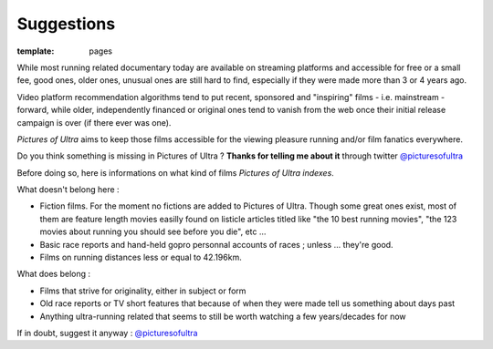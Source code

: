 Suggestions
####################

:template: pages

While most running related documentary today are available on streaming platforms
and accessible for free or a small fee, good ones,
older ones, unusual ones are
still hard to find, especially if they were made more than 3 or 4 years ago.

Video platform recommendation algorithms tend to put recent, sponsored
and "inspiring" films - i.e. mainstream - forward, while older, independently financed or original ones
tend to vanish from the web once their initial release campaign is over (if there ever was one).

*Pictures of Ultra* aims to keep those films accessible for the viewing pleasure running and/or film fanatics everywhere.

Do you think something is missing in Pictures of Ultra ?
**Thanks for telling me about it** through twitter `@picturesofultra <https://twitter.com/picturesofultra>`_

Before doing so, here is informations on what kind of films *Pictures of Ultra indexes*.

What doesn't belong here :

- Fiction films. For the moment no fictions are added to Pictures of Ultra. Though some great ones exist,
  most of them are feature length movies easilly found on listicle articles titled like "the 10 best running movies",
  "the 123 movies about running you should see before you die", etc ...

- Basic race reports and hand-held gopro personnal accounts of races ; unless ... they're good.

- Films on running distances less or equal to 42.196km.

What does belong :

- Films that strive for originality, either in subject or form

- Old race reports or TV short features that because of when they were made tell us something about days past

- Anything ultra-running related that seems to still be worth watching a few years/decades for now

If in doubt, suggest it anyway : `@picturesofultra <https://twitter.com/picturesofultra>`_

